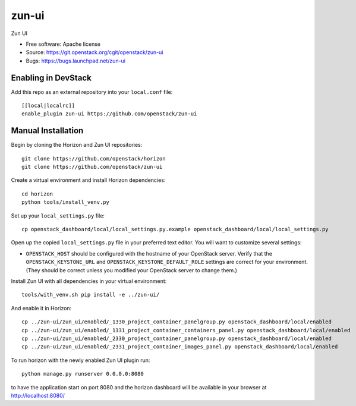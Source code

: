 ==========
zun-ui
==========

Zun UI

* Free software: Apache license
* Source: https://git.openstack.org/cgit/openstack/zun-ui
* Bugs: https://bugs.launchpad.net/zun-ui

Enabling in DevStack
--------------------

Add this repo as an external repository into your ``local.conf`` file::

    [[local|localrc]]
    enable_plugin zun-ui https://github.com/openstack/zun-ui

Manual Installation
-------------------

Begin by cloning the Horizon and Zun UI repositories::

    git clone https://github.com/openstack/horizon
    git clone https://github.com/openstack/zun-ui

Create a virtual environment and install Horizon dependencies::

    cd horizon
    python tools/install_venv.py

Set up your ``local_settings.py`` file::

    cp openstack_dashboard/local/local_settings.py.example openstack_dashboard/local/local_settings.py

Open up the copied ``local_settings.py`` file in your preferred text
editor. You will want to customize several settings:

-  ``OPENSTACK_HOST`` should be configured with the hostname of your
   OpenStack server. Verify that the ``OPENSTACK_KEYSTONE_URL`` and
   ``OPENSTACK_KEYSTONE_DEFAULT_ROLE`` settings are correct for your
   environment. (They should be correct unless you modified your
   OpenStack server to change them.)

Install Zun UI with all dependencies in your virtual environment::

    tools/with_venv.sh pip install -e ../zun-ui/

And enable it in Horizon::

    cp ../zun-ui/zun_ui/enabled/_1330_project_container_panelgroup.py openstack_dashboard/local/enabled
    cp ../zun-ui/zun_ui/enabled/_1331_project_container_containers_panel.py openstack_dashboard/local/enabled
    cp ../zun-ui/zun_ui/enabled/_2330_project_container_panelgroup.py openstack_dashboard/local/enabled
    cp ../zun-ui/zun_ui/enabled/_2331_project_container_images_panel.py openstack_dashboard/local/enabled

To run horizon with the newly enabled Zun UI plugin run::

    python manage.py runserver 0.0.0.0:8080

to have the application start on port 8080 and the horizon dashboard will be
available in your browser at http://localhost:8080/



